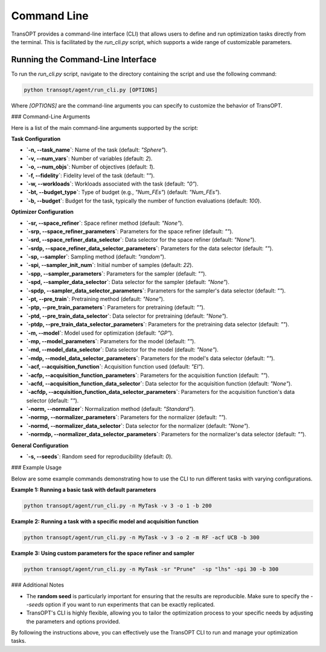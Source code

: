 .. _command_line_usage:

Command Line
===============================

TransOPT provides a command-line interface (CLI) that allows users to define and run optimization tasks directly from the terminal. This is facilitated by the `run_cli.py` script, which supports a wide range of customizable parameters.

Running the Command-Line Interface
----------------------------------

To run the `run_cli.py` script, navigate to the directory containing the script and use the following command:

.. code-block:: bash

   python transopt/agent/run_cli.py [OPTIONS]

Where `[OPTIONS]` are the command-line arguments you can specify to customize the behavior of TransOPT.

### Command-Line Arguments

Here is a list of the main command-line arguments supported by the script:

**Task Configuration**

- **`-n, --task_name`**: Name of the task (default: `"Sphere"`).
- **`-v, --num_vars`**: Number of variables (default: `2`).
- **`-o, --num_objs`**: Number of objectives (default: `1`).
- **`-f, --fidelity`**: Fidelity level of the task (default: `""`).
- **`-w, --workloads`**: Workloads associated with the task (default: `"0"`).
- **`-bt, --budget_type`**: Type of budget (e.g., `"Num_FEs"`) (default: `"Num_FEs"`).
- **`-b, --budget`**: Budget for the task, typically the number of function evaluations (default: `100`).

**Optimizer Configuration**

- **`-sr, --space_refiner`**: Space refiner method (default: `"None"`).
- **`-srp, --space_refiner_parameters`**: Parameters for the space refiner (default: `""`).
- **`-srd, --space_refiner_data_selector`**: Data selector for the space refiner (default: `"None"`).
- **`-srdp, --space_refiner_data_selector_parameters`**: Parameters for the data selector (default: `""`).
- **`-sp, --sampler`**: Sampling method (default: `"random"`).
- **`-spi, --sampler_init_num`**: Initial number of samples (default: `22`).
- **`-spp, --sampler_parameters`**: Parameters for the sampler (default: `""`).
- **`-spd, --sampler_data_selector`**: Data selector for the sampler (default: `"None"`).
- **`-spdp, --sampler_data_selector_parameters`**: Parameters for the sampler's data selector (default: `""`).
- **`-pt, --pre_train`**: Pretraining method (default: `"None"`).
- **`-ptp, --pre_train_parameters`**: Parameters for pretraining (default: `""`).
- **`-ptd, --pre_train_data_selector`**: Data selector for pretraining (default: `"None"`).
- **`-ptdp, --pre_train_data_selector_parameters`**: Parameters for the pretraining data selector (default: `""`).
- **`-m, --model`**: Model used for optimization (default: `"GP"`).
- **`-mp, --model_parameters`**: Parameters for the model (default: `""`).
- **`-md, --model_data_selector`**: Data selector for the model (default: `"None"`).
- **`-mdp, --model_data_selector_parameters`**: Parameters for the model's data selector (default: `""`).
- **`-acf, --acquisition_function`**: Acquisition function used (default: `"EI"`).
- **`-acfp, --acquisition_function_parameters`**: Parameters for the acquisition function (default: `""`).
- **`-acfd, --acquisition_function_data_selector`**: Data selector for the acquisition function (default: `"None"`).
- **`-acfdp, --acquisition_function_data_selector_parameters`**: Parameters for the acquisition function's data selector (default: `""`).
- **`-norm, --normalizer`**: Normalization method (default: `"Standard"`).
- **`-normp, --normalizer_parameters`**: Parameters for the normalizer (default: `""`).
- **`-normd, --normalizer_data_selector`**: Data selector for the normalizer (default: `"None"`).
- **`-normdp, --normalizer_data_selector_parameters`**: Parameters for the normalizer's data selector (default: `""`).

**General Configuration**

- **`-s, --seeds`**: Random seed for reproducibility (default: `0`).

### Example Usage

Below are some example commands demonstrating how to use the CLI to run different tasks with varying configurations.

**Example 1: Running a basic task with default parameters**

.. code-block:: bash

   python transopt/agent/run_cli.py -n MyTask -v 3 -o 1 -b 200

**Example 2: Running a task with a specific model and acquisition function**

.. code-block:: bash

   python transopt/agent/run_cli.py -n MyTask -v 3 -o 2 -m RF -acf UCB -b 300

**Example 3: Using custom parameters for the space refiner and sampler**

.. code-block:: bash

   python transopt/agent/run_cli.py -n MyTask -sr "Prune"  -sp "lhs" -spi 30 -b 300

### Additional Notes

- The **random seed** is particularly important for ensuring that the results are reproducible. Make sure to specify the `--seeds` option if you want to run experiments that can be exactly replicated.
- TransOPT's CLI is highly flexible, allowing you to tailor the optimization process to your specific needs by adjusting the parameters and options provided.

By following the instructions above, you can effectively use the TransOPT CLI to run and manage your optimization tasks.
